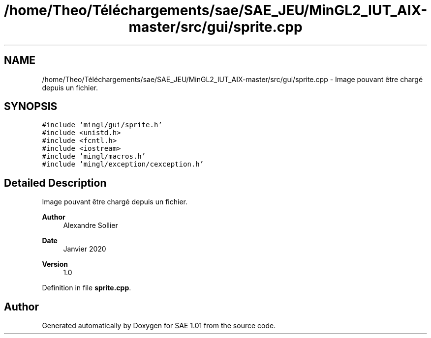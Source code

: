 .TH "/home/Theo/Téléchargements/sae/SAE_JEU/MinGL2_IUT_AIX-master/src/gui/sprite.cpp" 3 "Fri Jan 10 2025" "SAE 1.01" \" -*- nroff -*-
.ad l
.nh
.SH NAME
/home/Theo/Téléchargements/sae/SAE_JEU/MinGL2_IUT_AIX-master/src/gui/sprite.cpp \- Image pouvant être chargé depuis un fichier\&.  

.SH SYNOPSIS
.br
.PP
\fC#include 'mingl/gui/sprite\&.h'\fP
.br
\fC#include <unistd\&.h>\fP
.br
\fC#include <fcntl\&.h>\fP
.br
\fC#include <iostream>\fP
.br
\fC#include 'mingl/macros\&.h'\fP
.br
\fC#include 'mingl/exception/cexception\&.h'\fP
.br

.SH "Detailed Description"
.PP 
Image pouvant être chargé depuis un fichier\&. 


.PP
\fBAuthor\fP
.RS 4
Alexandre Sollier 
.RE
.PP
\fBDate\fP
.RS 4
Janvier 2020 
.RE
.PP
\fBVersion\fP
.RS 4
1\&.0 
.RE
.PP

.PP
Definition in file \fBsprite\&.cpp\fP\&.
.SH "Author"
.PP 
Generated automatically by Doxygen for SAE 1\&.01 from the source code\&.
